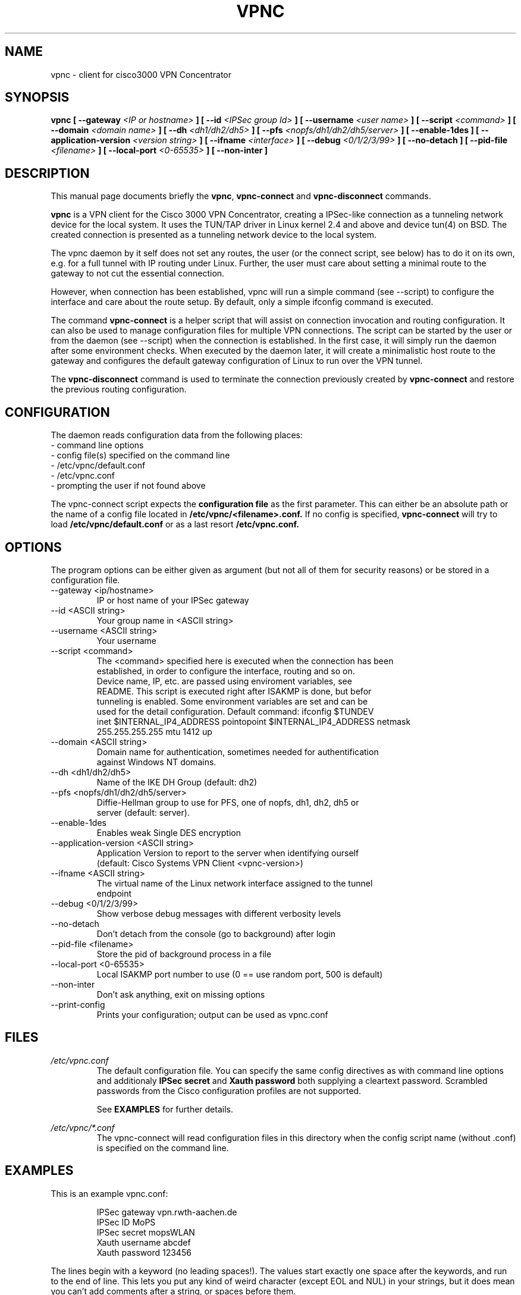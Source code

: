 .TH "VPNC" "8" "13 Mai 2004" "Debian" "vpnc"

.SH NAME
vpnc \- client for cisco3000 VPN Concentrator
.SH SYNOPSIS

.B vpnc  [ \-\-gateway 
.I <IP or hostname>
.B ] [ \-\-id
.I <IPSec group Id>
.B ] [ \-\-username
.I <user name>
.B ] [ \-\-script 
.I <command>
.B ] [ \-\-domain
.I <domain name>
.B ] [ \-\-dh
.I <dh1/dh2/dh5>
.B ] [ \-\-pfs
.I <nopfs/dh1/dh2/dh5/server>
.B ] [ \-\-enable-1des 
.B ] [ \-\-application-version 
.I <version string>
.B ] [ \-\-ifname 
.I <interface>
.B ] [ \-\-debug
.I <0/1/2/3/99>
.B ] [ \-\-no-detach 
.B ] [ \-\-pid-file 
.I <filename>
.B ] [ \-\-local-port
.I <0-65535>
.B ] [ \-\-non-inter 
.B ] 


.SH "DESCRIPTION"
.PP
This manual page documents briefly the
\fBvpnc\fR, \fBvpnc\-connect\fR and
\fBvpnc\-disconnect\fR commands.
.PP
\fBvpnc\fR is a 
VPN client for the Cisco 3000 VPN  Concentrator,  creating  a IPSec-like
connection as a tunneling network device for the local system. It uses
the TUN/TAP driver in  Linux  kernel  2.4  and  above  and device tun(4)
on BSD. The created connection is presented as a tunneling network
device to the local system.
.PP
The vpnc daemon by it self does not set any routes, the user (or
the connect script, see below) has to do it on its own, e.g. for a full
tunnel with IP routing under Linux. Further, the user must care about
setting a minimal route to the gateway to not cut the essential
connection.
.PP
However, when connection has been established, vpnc will run a simple
command (see \-\-script) to configure the interface and care about the
route setup. By default, only a simple ifconfig command is executed.
.PP
The command \fBvpnc\-connect\fR is a helper script that will assist on
connection invocation and routing configuration. It can also be used to manage configuration files
for multiple VPN connections. The script can be started by the user or
from the daemon (see \-\-script) when the connection is established. In
the first case, it will simply run the daemon after some environment
checks. When executed by the daemon later, it will create a minimalistic
host route to the gateway and configures the default gateway
configuration of Linux to run over the VPN tunnel.
.PP
The \fBvpnc\-disconnect\fR command is used to terminate
the connection previously created by \fBvpnc\-connect\fR
and restore the previous routing configuration.

.SH CONFIGURATION
The daemon reads configuration data from the following places:
.PD 0
.IP "- command line options"
.IP "- config file(s) specified on the command line"
.IP "- /etc/vpnc/default.conf"
.IP "- /etc/vpnc.conf"
.IP "- prompting the user if not found above"

.PP

The vpnc-connect script expects the 
.B configuration file
as the first parameter. This
can either be an absolute path or the name
of a config file located in 
.B /etc/vpnc/<filename>.conf.
If no config is specified, 
.B vpnc\-connect
will try
to load 
.B /etc/vpnc/default.conf
or as a last resort
.B /etc/vpnc.conf.

.SH OPTIONS
The program options can be either given as argument (but not all of them
for security reasons) or be stored in a configuration file.


.IP "\-\-gateway <ip/hostname>"
IP or host name of your IPSec gateway

.IP "\-\-id <ASCII string>"
 Your group name in <ASCII string>
      
.IP "\-\-username <ASCII string>"
  Your username

.IP "\-\-script <command>"
  The <command> specified here is executed when the connection has been
  established, in order to configure the interface, routing and so on.
  Device name, IP, etc. are passed using enviroment variables, see
  README. This script is executed right after ISAKMP is done, but befor
  tunneling is enabled. Some environment variables are set and can be
  used for the detail configuration. Default command: ifconfig $TUNDEV
  inet $INTERNAL_IP4_ADDRESS pointopoint $INTERNAL_IP4_ADDRESS netmask
  255.255.255.255 mtu 1412 up

.IP "\-\-domain <ASCII string>"
  Domain name for authentication, sometimes needed for authentification
  against Windows NT domains.

.IP "\-\-dh <dh1/dh2/dh5>"
  Name of the IKE DH Group (default: dh2)

.IP "\-\-pfs <nopfs/dh1/dh2/dh5/server>"
  Diffie-Hellman group to use for PFS, one of nopfs, dh1, dh2, dh5 or
  server (default: server).

.IP "\-\-enable\-1des"
 Enables weak Single DES encryption

.IP "\-\-application\-version <ASCII string>"
 Application Version to report to the server when identifying ourself
 (default: Cisco Systems VPN Client <vpnc-version>)

.IP "\-\-ifname <ASCII string>"
 The virtual name of the Linux network interface assigned to the tunnel
 endpoint

.IP "\-\-debug <0/1/2/3/99>"
  Show verbose debug messages with different verbosity levels

.IP "\-\-no\-detach"
 Don't detach from the console (go to background) after login

.IP "\-\-pid\-file <filename>"
 Store the pid of background process in a file

.IP "\-\-local-port <0-65535>"
  Local ISAKMP port number to use (0 == use random port, 500 is default)

.IP "\-\-non-inter"
 Don't ask anything, exit on missing options

.IP "\-\-print\-config"
 Prints your configuration; output can be used as vpnc.conf

.SH FILES
.I /etc/vpnc.conf
.RS
The default configuration file. You can specify the same config
directives as with command line options and additionaly
.B IPSec secret
and
.B Xauth password
both supplying a cleartext password. Scrambled passwords from the Cisco
configuration profiles are not supported.

See
.BR EXAMPLES
for further details.
.RE

.I /etc/vpnc/*.conf
.RS
The vpnc\-connect will read configuration files in this directory when
the config script name (without .conf) is specified on the command line.
.RE


.SH EXAMPLES
This is an example vpnc.conf:

.RS
.PD 0
IPSec gateway vpn.rwth\-aachen.de
.P
IPSec ID MoPS
.P
IPSec secret mopsWLAN
.P
Xauth username abcdef
.P
Xauth password 123456
.PD
.RE

The lines begin with a keyword (no leading spaces!).
The values start exactly one space after the keywords, and run to the end of
line. This lets you put any kind of weird character (except EOL and NUL) in
your strings, but it does mean you can't add comments after a string, or spaces
before them.

See also the
.B \-\-print\-config
option to generate a config file, and the example file in the package
documentation directory where more advanced usage is described.

Advanced features like manual setting of multiple target routes is
documented in the example files of the vpnc package.

.SH TODO
.PD 0
Re-keying is no implemented yet (default rekey-intervall is 8 hours).
.P
certificate support (Pre-Shared-Key + XAUTH is known to be insecure).
.P
IPSec over UDP
.PD

.SH AUTHOR
This man-page has been written by Eduard Bloch <blade(at)debian.org> and
Christian Lackas <delta(at)lackas.net>, based on vpnc README by
Maurice Massar <vpnc(at)unix\-ag.uni\-kl.de>.
Permission is
granted to copy, distribute and/or modify this document under
the terms of the GNU General Public License, Version 2 any 
later version published by the Free Software Foundation.
.PP
On Debian systems, the complete text of the GNU General Public
License can be found in /usr/share/common\-licenses/GPL.
.SH "SEE ALSO"
.BR ip (8),
.BR ifconfig (8),
.BR route (1),
.BR http://www.unix\-ag.uni\-kl.de/~massar/vpnc/

